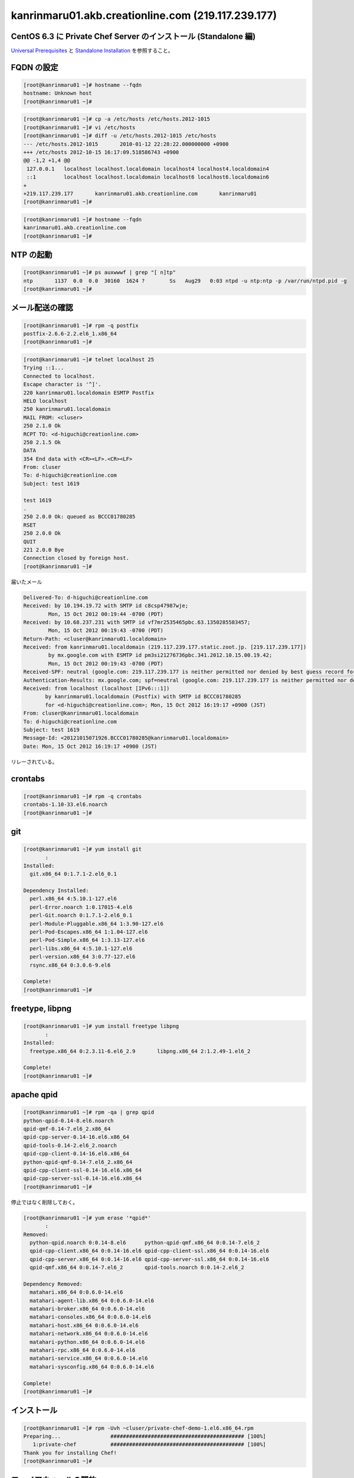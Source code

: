 kanrinmaru01.akb.creationline.com (219.117.239.177)
===================================================

CentOS 6.3 に Private Chef Server のインストール (Standalone 編)
----------------------------------------------------------------

`Universal Prerequisites`_ と `Standalone Installation`_ を参照すること。

.. _Universal Prerequisites: http://private-chef-docs.opscode.com/installation/prereqs.html
.. _Standalone Installation: http://private-chef-docs.opscode.com/installation/standalone.html

FQDN の設定
-----------

.. code-block:: console

 [root@kanrinmaru01 ~]# hostname --fqdn
 hostname: Unknown host
 [root@kanrinmaru01 ~]# 

.. code-block:: console

 [root@kanrinmaru01 ~]# cp -a /etc/hosts /etc/hosts.2012-1015
 [root@kanrinmaru01 ~]# vi /etc/hosts                        
 [root@kanrinmaru01 ~]# diff -u /etc/hosts.2012-1015 /etc/hosts
 --- /etc/hosts.2012-1015	2010-01-12 22:28:22.000000000 +0900
 +++ /etc/hosts	2012-10-15 16:17:09.518586743 +0900
 @@ -1,2 +1,4 @@
  127.0.0.1   localhost localhost.localdomain localhost4 localhost4.localdomain4
  ::1         localhost localhost.localdomain localhost6 localhost6.localdomain6
 +
 +219.117.239.177	kanrinmaru01.akb.creationline.com	kanrinmaru01
 [root@kanrinmaru01 ~]# 

.. code-block:: console

 [root@kanrinmaru01 ~]# hostname --fqdn
 kanrinmaru01.akb.creationline.com
 [root@kanrinmaru01 ~]# 

NTP の起動
----------

.. code-block:: console

 [root@kanrinmaru01 ~]# ps auxwwwf | grep "[ n]tp"
 ntp       1137  0.0  0.0  30160  1624 ?        Ss   Aug29   0:03 ntpd -u ntp:ntp -p /var/run/ntpd.pid -g
 [root@kanrinmaru01 ~]# 

メール配送の確認
----------------

.. code-block:: console

 [root@kanrinmaru01 ~]# rpm -q postfix
 postfix-2.6.6-2.2.el6_1.x86_64
 [root@kanrinmaru01 ~]# 

.. code-block:: console

 [root@kanrinmaru01 ~]# telnet localhost 25        
 Trying ::1...
 Connected to localhost.
 Escape character is '^]'.
 220 kanrinmaru01.localdomain ESMTP Postfix
 HELO localhost
 250 kanrinmaru01.localdomain
 MAIL FROM: <cluser>
 250 2.1.0 Ok
 RCPT TO: <d-higuchi@creationline.com>
 250 2.1.5 Ok
 DATA
 354 End data with <CR><LF>.<CR><LF>
 From: cluser
 To: d-higuchi@creationline.com
 Subject: test 1619
      
 test 1619
 .
 250 2.0.0 Ok: queued as BCCC01780285
 RSET
 250 2.0.0 Ok
 QUIT
 221 2.0.0 Bye
 Connection closed by foreign host.
 [root@kanrinmaru01 ~]# 

届いたメール

.. code-block:: console

 Delivered-To: d-higuchi@creationline.com
 Received: by 10.194.19.72 with SMTP id c8csp47987wje;
         Mon, 15 Oct 2012 00:19:44 -0700 (PDT)
 Received: by 10.68.237.231 with SMTP id vf7mr2535465pbc.63.1350285583457;
         Mon, 15 Oct 2012 00:19:43 -0700 (PDT)
 Return-Path: <cluser@kanrinmaru01.localdomain>
 Received: from kanrinmaru01.localdomain (219.117.239.177.static.zoot.jp. [219.117.239.177])
         by mx.google.com with ESMTP id pm3si21276736pbc.341.2012.10.15.00.19.42;
         Mon, 15 Oct 2012 00:19:43 -0700 (PDT)
 Received-SPF: neutral (google.com: 219.117.239.177 is neither permitted nor denied by best guess record for domain of cluser@kanrinmaru01.localdomain) client-ip=219.117.239.177;
 Authentication-Results: mx.google.com; spf=neutral (google.com: 219.117.239.177 is neither permitted nor denied by best guess record for domain of cluser@kanrinmaru01.localdomain) smtp.mail=cluser@kanrinmaru01.localdomain
 Received: from localhost (localhost [IPv6:::1])
 	by kanrinmaru01.localdomain (Postfix) with SMTP id BCCC01780285
 	for <d-higuchi@creationline.com>; Mon, 15 Oct 2012 16:19:17 +0900 (JST)
 From: cluser@kanrinmaru01.localdomain
 To: d-higuchi@creationline.com
 Subject: test 1619
 Message-Id: <20121015071926.BCCC01780285@kanrinmaru01.localdomain>
 Date: Mon, 15 Oct 2012 16:19:17 +0900 (JST)

リレーされている。

crontabs
--------

.. code-block:: console

 [root@kanrinmaru01 ~]# rpm -q crontabs
 crontabs-1.10-33.el6.noarch
 [root@kanrinmaru01 ~]# 

git
---

.. code-block:: console

 [root@kanrinmaru01 ~]# yum install git
 	:
 Installed:
   git.x86_64 0:1.7.1-2.el6_0.1
 
 Dependency Installed:
   perl.x86_64 4:5.10.1-127.el6
   perl-Error.noarch 1:0.17015-4.el6
   perl-Git.noarch 0:1.7.1-2.el6_0.1
   perl-Module-Pluggable.x86_64 1:3.90-127.el6
   perl-Pod-Escapes.x86_64 1:1.04-127.el6
   perl-Pod-Simple.x86_64 1:3.13-127.el6
   perl-libs.x86_64 4:5.10.1-127.el6
   perl-version.x86_64 3:0.77-127.el6
   rsync.x86_64 0:3.0.6-9.el6
 
 Complete!
 [root@kanrinmaru01 ~]# 

freetype, libpng
----------------

.. code-block:: console

 [root@kanrinmaru01 ~]# yum install freetype libpng
 	:
 Installed:
   freetype.x86_64 0:2.3.11-6.el6_2.9       libpng.x86_64 2:1.2.49-1.el6_2
 
 Complete!
 [root@kanrinmaru01 ~]# 

apache qpid
-----------

.. code-block:: console

 [root@kanrinmaru01 ~]# rpm -qa | grep qpid
 python-qpid-0.14-8.el6.noarch
 qpid-qmf-0.14-7.el6_2.x86_64
 qpid-cpp-server-0.14-16.el6.x86_64
 qpid-tools-0.14-2.el6_2.noarch
 qpid-cpp-client-0.14-16.el6.x86_64
 python-qpid-qmf-0.14-7.el6_2.x86_64
 qpid-cpp-client-ssl-0.14-16.el6.x86_64
 qpid-cpp-server-ssl-0.14-16.el6.x86_64
 [root@kanrinmaru01 ~]# 

停止ではなく削除しておく。

.. code-block:: console

 [root@kanrinmaru01 ~]# yum erase '*qpid*'
 	:
 Removed:
   python-qpid.noarch 0:0.14-8.el6      python-qpid-qmf.x86_64 0:0.14-7.el6_2   
   qpid-cpp-client.x86_64 0:0.14-16.el6 qpid-cpp-client-ssl.x86_64 0:0.14-16.el6
   qpid-cpp-server.x86_64 0:0.14-16.el6 qpid-cpp-server-ssl.x86_64 0:0.14-16.el6
   qpid-qmf.x86_64 0:0.14-7.el6_2       qpid-tools.noarch 0:0.14-2.el6_2        
 
 Dependency Removed:
   matahari.x86_64 0:0.6.0-14.el6
   matahari-agent-lib.x86_64 0:0.6.0-14.el6
   matahari-broker.x86_64 0:0.6.0-14.el6
   matahari-consoles.x86_64 0:0.6.0-14.el6
   matahari-host.x86_64 0:0.6.0-14.el6
   matahari-network.x86_64 0:0.6.0-14.el6
   matahari-python.x86_64 0:0.6.0-14.el6
   matahari-rpc.x86_64 0:0.6.0-14.el6
   matahari-service.x86_64 0:0.6.0-14.el6
   matahari-sysconfig.x86_64 0:0.6.0-14.el6
 
 Complete!
 [root@kanrinmaru01 ~]# 

インストール
------------

.. code-block:: console

 [root@kanrinmaru01 ~]# rpm -Uvh ~cluser/private-chef-demo-1.el6.x86_64.rpm 
 Preparing...                ########################################### [100%]
    1:private-chef           ########################################### [100%]
 Thank you for installing Chef!
 [root@kanrinmaru01 ~]# 

ファイアウォールの開放
----------------------

.. code-block:: console

 [root@kanrinmaru01 ~]# iptables -n -L INPUT 
 Chain INPUT (policy ACCEPT)
 target     prot opt source               destination         
 ACCEPT     all  --  0.0.0.0/0            0.0.0.0/0           state RELATED,ESTABLISHED 
 ACCEPT     icmp --  0.0.0.0/0            0.0.0.0/0           
 ACCEPT     all  --  0.0.0.0/0            0.0.0.0/0           
 ACCEPT     tcp  --  0.0.0.0/0            0.0.0.0/0           state NEW tcp dpt:22 
 REJECT     all  --  0.0.0.0/0            0.0.0.0/0           reject-with icmp-host-prohibited 
 [root@kanrinmaru01 ~]#

.. code-block:: console

 [root@kanrinmaru01 ~]# lokkit --service http
 [root@kanrinmaru01 ~]# lokkit --service https
 [root@kanrinmaru01 ~]# 

.. code-block:: console

 [root@kanrinmaru01 ~]# iptables -n -L INPUT  
 Chain INPUT (policy ACCEPT)
 target     prot opt source               destination         
 ACCEPT     all  --  0.0.0.0/0            0.0.0.0/0           state RELATED,ESTABLISHED 
 ACCEPT     icmp --  0.0.0.0/0            0.0.0.0/0           
 ACCEPT     all  --  0.0.0.0/0            0.0.0.0/0           
 ACCEPT     tcp  --  0.0.0.0/0            0.0.0.0/0           state NEW tcp dpt:22 
 ACCEPT     tcp  --  0.0.0.0/0            0.0.0.0/0           state NEW tcp dpt:80 
 ACCEPT     tcp  --  0.0.0.0/0            0.0.0.0/0           state NEW tcp dpt:443 
 REJECT     all  --  0.0.0.0/0            0.0.0.0/0           reject-with icmp-host-prohibited 
 [root@kanrinmaru01 ~]# 

後設定
------

.. code-block:: console

 [root@kanrinmaru01 ~]# private-chef-ctl reconfigure 2>&1 | tee reconfigure.log
 	:
 Chef Server Reconfigured!
 [root@kanrinmaru01 ~]# 

Chef クライアント化設定
-----------------------

PrimeDrive /咸臨丸@(uemura)/cl-chef-priv.sh を取得して実行する。
Chef Private Server に登録されたことを Web UI で確認する。

run_list に追加
---------------

- recipe[chef-client::delete_validation]
- recipe[yum::epel]
- recipe[fail2ban]
- recipe[logwatch]
- recipe[postfix]
- recipe[ntp]
- recipe[cl-etc-common::aliases]
- recipe[cl-etc-common::hostname]
- recipe[cl-etc-common::hosts-access]

Web UI で行う。

ファイアウォールの設定
----------------------

run_list に以下を追加するだけでOK。

- recipe[lokkit::service_ssh]
- recipe[lokkit::https_tcp]
- recipe[lokkit::8443_tcp]

リバースプロキシの設定
----------------------

run_list に以下を追加する。

- recipe[cl-chef-proxy]

パスワードを設定する。PrimeDrive を参照のこと。

.. code-block:: console

 [root@kanrinmaru01 ~]# htpasswd -c /etc/httpd/htpasswd.chefui chefui
 New password:
 Re-type new password:
 Adding password for user chefui
 [root@kanrinmaru01 ~]#

Private Chef Server の nginx のアクセス制限を強める。
nginx はホスト名で allow/deny が書けないことに注意。

.. code-block:: console

 [root@kanrinmaru01 ~]# cp -a /var/opt/opscode/nginx/etc/nginx.conf /var/opt/opscode/nginx/etc/nginx.conf.2012-1114
 [root@kanrinmaru01 ~]# vi /var/opt/opscode/nginx/etc/nginx.conf
 [root@kanrinmaru01 ~]# diff -u /var/opt/opscode/nginx/etc/nginx.conf.2012-1017 /var/opt/opscode/nginx/etc/nginx.conf
 --- /var/opt/opscode/nginx/etc/nginx.conf.2012-1017     2012-10-15 16:28:49.293812507 +0900
 +++ /var/opt/opscode/nginx/etc/nginx.conf       2012-11-14 16:36:30.440394225 +0900
 @@ -52,6 +52,12 @@
    server {
      listen 80;
      server_name kanrinmaru01.akb.creationline.com;
 +
 +# 2012/11/14 add d-higuchi
 +    allow 127.0.0.1;
 +    deny  all;
 +#
 +
      access_log /var/log/opscode/nginx/rewrite-port-80.log;
      rewrite ^(.*) https://$server_name$1 permanent;
    }
 @@ -59,6 +65,12 @@
    server {
      listen 443;
      server_name kanrinmaru01.akb.creationline.com;
 +
 +# 2012/11/14 add d-higuchi
 +    allow 127.0.0.1;
 +    deny  all;
 +#
 +
      access_log /var/log/opscode/nginx/access.log opscode;
      ssl on;
      ssl_certificate /var/opt/opscode/nginx/ca/kanrinmaru01.akb.creationline.com.crt;
 [root@kanrinmaru01 ~]#

Private Chef Server の nginx を再起動する。

.. code-block:: console

 [root@kanrinmaru01 ~]# private-chef-ctl nginx restart
 ok: run: nginx: (pid 9394) 0s
 [root@kanrinmaru01 ~]#

..
 [EOF]
